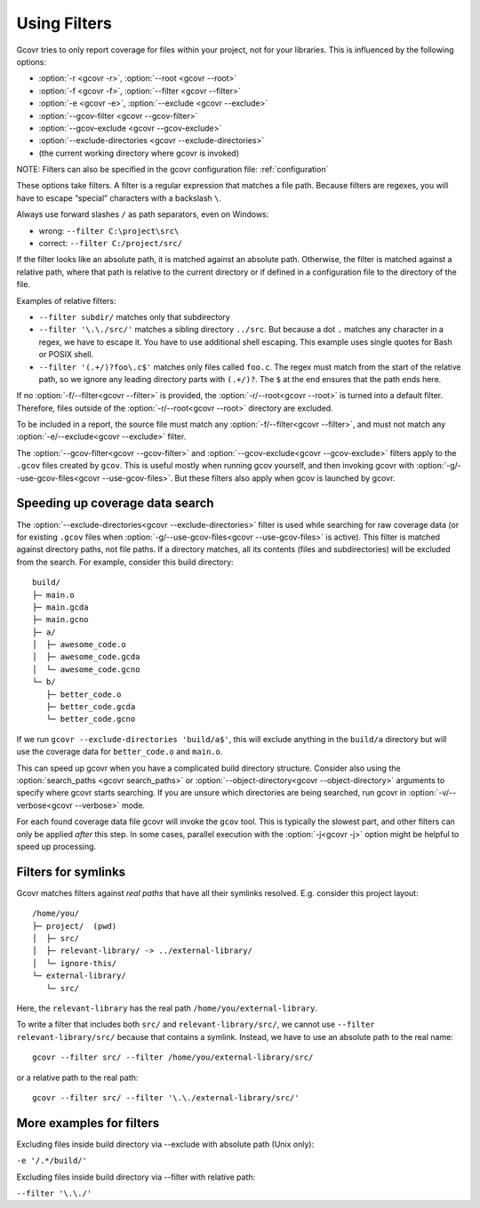 .. _filters:

Using Filters
=============

Gcovr tries to only report coverage for files within your project,
not for your libraries. This is influenced by the following options:

-   :option:`-r <gcovr -r>`, :option:`--root <gcovr --root>`
-   :option:`-f <gcovr -f>`, :option:`--filter <gcovr --filter>`
-   :option:`-e <gcovr -e>`, :option:`--exclude <gcovr --exclude>`
-   :option:`--gcov-filter <gcovr --gcov-filter>`
-   :option:`--gcov-exclude <gcovr --gcov-exclude>`
-   :option:`--exclude-directories <gcovr --exclude-directories>`
-   (the current working directory where gcovr is invoked)

NOTE: Filters can also be specified in the gcovr configuration file: :ref:`configuration`

These options take filters.
A filter is a regular expression that matches a file path.
Because filters are regexes,
you will have to escape “special” characters with a backslash ``\``.

Always use forward slashes ``/`` as path separators, even on Windows:

-   wrong:   ``--filter C:\project\src\``
-   correct: ``--filter C:/project/src/``

If the filter looks like an absolute path,
it is matched against an absolute path.
Otherwise, the filter is matched against a relative path,
where that path is relative to the current directory
or if defined in a configuration file to the directory of the file.

Examples of relative filters:

-   ``--filter subdir/`` matches only that subdirectory

-   ``--filter '\.\./src/'`` matches a sibling directory ``../src``.
    But because a dot ``.`` matches any character in a regex,
    we have to escape it.
    You have to use additional shell escaping.
    This example uses single quotes for Bash or POSIX shell.

-   ``--filter '(.+/)?foo\.c$'`` matches only files called ``foo.c``.
    The regex must match from the start of the relative path,
    so we ignore any leading directory parts with ``(.+/)?``.
    The ``$`` at the end ensures that the path ends here.

If no :option:`-f/--filter<gcovr --filter>` is provided,
the :option:`-r/--root<gcovr --root>` is turned into a default filter.
Therefore, files outside of the :option:`-r/--root<gcovr --root>`
directory are excluded.

To be included in a report, the source file must match any
:option:`-f/--filter<gcovr --filter>`,
and must not match any :option:`-e/--exclude<gcovr --exclude>` filter.

The :option:`--gcov-filter<gcovr --gcov-filter>`
and :option:`--gcov-exclude<gcovr --gcov-exclude>` filters apply to the
``.gcov`` files created by ``gcov``.
This is useful mostly when running gcov yourself,
and then invoking gcovr with :option:`-g/--use-gcov-files<gcovr --use-gcov-files>`.
But these filters also apply when gcov is launched by gcovr.


Speeding up coverage data search
--------------------------------

The :option:`--exclude-directories<gcovr --exclude-directories>` filter is used
while searching for raw coverage data (or for existing ``.gcov`` files when
:option:`-g/--use-gcov-files<gcovr --use-gcov-files>` is active).
This filter is matched against directory paths, not file paths.
If a directory matches,
all its contents (files and subdirectories) will be excluded from the search.
For example, consider this build directory::

    build/
    ├─ main.o
    ├─ main.gcda
    ├─ main.gcno
    ├─ a/
    │  ├─ awesome_code.o
    │  ├─ awesome_code.gcda
    │  └─ awesome_code.gcno
    └─ b/
       ├─ better_code.o
       ├─ better_code.gcda
       └─ better_code.gcno

If we run ``gcovr --exclude-directories 'build/a$'``,
this will exclude anything in the ``build/a`` directory
but will use the coverage data for ``better_code.o`` and ``main.o``.

This can speed up gcovr when you have a complicated build directory structure.
Consider also using the :option:`search_paths <gcovr search_paths>`
or :option:`--object-directory<gcovr --object-directory>` arguments to specify
where gcovr starts searching.
If you are unsure which directories are being searched,
run gcovr in :option:`-v/--verbose<gcovr --verbose>` mode.

For each found coverage data file gcovr will invoke the ``gcov`` tool.
This is typically the slowest part,
and other filters can only be applied *after* this step.
In some cases, parallel execution with the :option:`-j<gcovr -j>` option
might be helpful to speed up processing.


Filters for symlinks
--------------------

Gcovr matches filters against *real paths*
that have all their symlinks resolved.
E.g. consider this project layout::

    /home/you/
    ├─ project/  (pwd)
    │  ├─ src/
    │  ├─ relevant-library/ -> ../external-library/
    │  └─ ignore-this/
    └─ external-library/
       └─ src/

.. compare the filter-relative-lib test case

Here, the ``relevant-library``
has the real path ``/home/you/external-library``.

To write a filter that includes both ``src/`` and ``relevant-library/src/``,
we cannot use ``--filter relevant-library/src/``
because that contains a symlink.
Instead, we have to use an absolute path to the real name::

    gcovr --filter src/ --filter /home/you/external-library/src/

or a relative path to the real path::

    gcovr --filter src/ --filter '\.\./external-library/src/'

.. versionadded:: 5.1

   gcovr also supports symlinks/junctions/drive substitutions on Windows.

More examples for filters
--------------------

Excluding files inside build directory via --exclude with absolute path (Unix only):

``-e '/.*/build/'``

Excluding files inside build directory via --filter with relative path:

``--filter '\.\./'``
